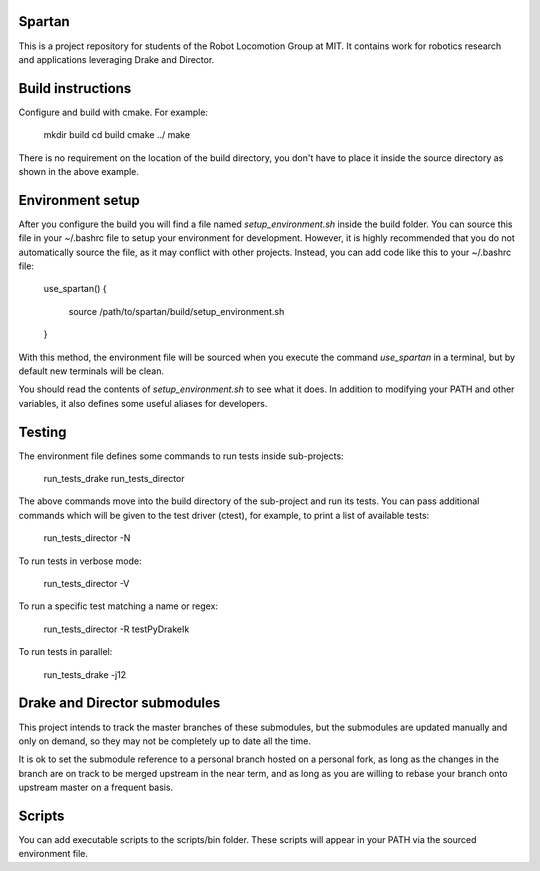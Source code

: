 Spartan
=======

This is a project repository for students of the Robot Locomotion Group at MIT.
It contains work for robotics research and applications leveraging Drake and
Director.


Build instructions
==================

Configure and build with cmake.  For example:

    mkdir build
    cd build
    cmake ../
    make

There is no requirement on the location of the build directory, you don't
have to place it inside the source directory as shown in the above example.


Environment setup
=================

After you configure the build you will find a file named `setup_environment.sh`
inside the build folder.  You can source this file in your ~/.bashrc file to
setup your environment for development.  However, it is highly recommended that
you do not automatically source the file, as it may conflict with other projects.
Instead, you can add code like this to your ~/.bashrc file:

    use_spartan()
    {
      source /path/to/spartan/build/setup_environment.sh
    }

With this method, the environment file will be sourced when you execute the
command `use_spartan` in a terminal, but by default new terminals will be clean.

You should read the contents of `setup_environment.sh` to see what it does.
In addition to modifying your PATH and other variables, it also defines some
useful aliases for developers.


Testing
=======

The environment file defines some commands to run tests inside sub-projects:

    run_tests_drake
    run_tests_director

The above commands move into the build directory of the sub-project and run
its tests.  You can pass additional commands which will be given to the test
driver (ctest), for example, to print a list of available tests:

    run_tests_director -N

To run tests in verbose mode:

    run_tests_director -V

To run a specific test matching a name or regex:

    run_tests_director -R testPyDrakeIk

To run tests in parallel:

    run_tests_drake -j12


Drake and Director submodules
=============================

This project intends to track the master branches of these submodules, but the
submodules are updated manually and only on demand, so they may not be completely
up to date all the time.

It is ok to set the submodule reference to a personal branch hosted on a
personal fork, as long as the changes in the branch are on track to be merged
upstream in the near term, and as long as you are willing to rebase
your branch onto upstream master on a frequent basis.


Scripts
=======

You can add executable scripts to the scripts/bin folder.  These scripts will
appear in your PATH via the sourced environment file.
